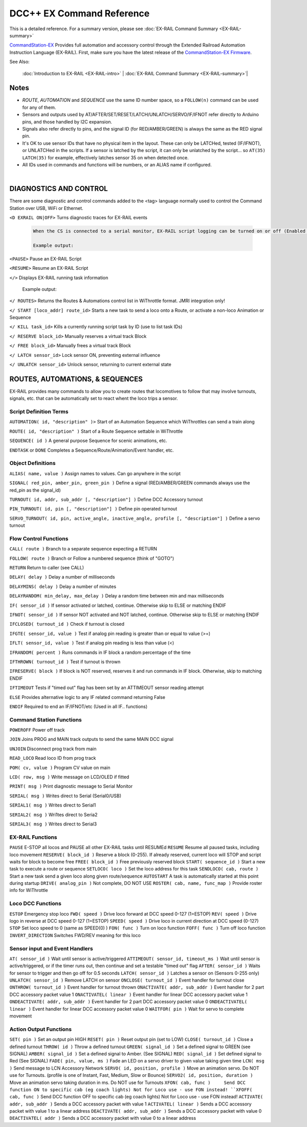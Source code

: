 ****************************
DCC++ EX Command Reference
****************************

This is a detailed reference. For a summary version, please see :doc:`EX-RAIL Command Summary <EX-RAIL-summary>`

`CommandStation-EX <https://github.com/DCC-EX/CommandStation-EX>`_ Provides full automation and accessory control through the Extended Railroad Automation Instruction Language (EX-RAIL). First, make sure you have the latest release of the `CommandStation-EX Firmware <https://github.com/DCC-EX/CommandStation-EX>`_.

See Also:

  :doc:`Introduction to EX-RAIL <EX-RAIL-intro>` |
  :doc:`EX-RAIL Command Summary <EX-RAIL-summary>`|

Notes
========


- *ROUTE*, *AUTOMATION* and *SEQUENCE* use the same ID number space, so a ``FOLLOW(n)`` command can be used for any of them.

- Sensors and outputs used by AT/AFTER/SET/RESET/LATCH/UNLATCH/SERVO/IF/IFNOT refer directly to Arduino pins, and those handled by I2C expansion.

- Signals also refer directly to pins, and the signal ID (for RED/AMBER/GREEN) is always the same as the RED signal pin.

- It's OK to use sensor IDs that have no physical item in the layout. These can only be LATCHed, tested (IF/IFNOT), or UNLATCHed in the scripts. If a sensor is latched by the script, it can only be unlatched by the script… so ``AT(35) LATCH(35)`` for example, effectively latches sensor 35 on when detected once.

- All IDs used in commands and functions will be numbers, or an ALIAS name if configured.

|

DIAGNOSTICS AND CONTROL
=======================

There are some diagnostic and control commands added to the <tag> language normally used to control the Command Station over USB, WiFi or Ethernet.

``<D EXRAIL ON|OFF>`` Turns diagnostic traces for EX-RAIL events

  .. code-block:: none

    When the CS is connected to a serial monitor, EX-RAIL script logging can be turned on or off (Enabled or Disabled)

    Example output:

  
``<PAUSE>`` Pause an EX-RAIL Script 

``<RESUME>`` Resume an EX-RAIL Script

``</>`` Displays EX-RAIL running task information

   Example output:

``</ ROUTES>``	Returns the Routes & Automations control list in WiThrottle format. JMRI integration only!

``</ START [loco_addr] route_id>``	Starts a new task to send a loco onto a Route, or activate a non-loco Animation or Sequence

``</ KILL task_id>``	Kills a currently running script task by ID (use to list task IDs)

``</ RESERVE block_id>``	Manually reserves a virtual track Block

``</ FREE block_id>``	Manually frees a virtual track Block

``</ LATCH sensor_id>``	Lock sensor ON, preventing external influence

``</ UNLATCH sensor_id>``	Unlock sensor, returning to current external state



ROUTES, AUTOMATIONS, & SEQUENCES
==================================

EX-RAIL provides many commands to allow you to create routes that locomotives to follow that may involve turnouts, signals, etc. that can be automatically set to react whent the loco trips a sensor.

Script Definition Terms
------------------------

``AUTOMATION( id, "description" )>``	Start of an Automation Sequence which WiThrottles can send a train along

``ROUTE( id, "description" )``	Start of a Route Sequence settable in WiThrottle

``SEQUENCE( id )``	A general purpose Sequence for scenic animations, etc.

``ENDTASK`` or ``DONE``	Completes a Sequence/Route/Animation/Event handler, etc.

Object Definitions
-------------------

``ALIAS( name, value )``	Assign names to values. Can go anywhere in the script

``SIGNAL( red_pin, amber_pin, green_pin )``	Define a signal (RED/AMBER/GREEN commands always use the red_pin as the signal_id)

``TURNOUT( id, addr, sub_addr [, "description"] )``	Define DCC Accessory turnout

``PIN_TURNOUT( id, pin [, "description"] )``	Define pin operated turnout

``SERVO_TURNOUT( id, pin, active_angle, inactive_angle, profile [, "description"] )``	Define a servo turnout

Flow Control Functions
------------------------

``CALL( route )``	Branch to a separate sequence expecting a RETURN

``FOLLOW( route )``	Branch or Follow a numbered sequence (think of "GOTO")

``RETURN``	Return to caller (see CALL)

``DELAY( delay )``	Delay a number of milliseconds

``DELAYMINS( delay )``	Delay a number of minutes

``DELAYRANDOM( min_delay, max_delay )``	Delay a random time between min and max milliseconds

``IF( sensor_id )``	If sensor activated or latched, continue. Otherwise skip to ELSE or matching ENDIF

``IFNOT( sensor_id )``	If sensor NOT activated and NOT latched, continue. Otherwise skip to ELSE or matching ENDIF

``IFCLOSED( turnout_id )``	Check if turnout is closed

``IFGTE( sensor_id, value )``	Test if analog pin reading is greater than or equal to value (>=)

``IFLT( sensor_id, value )``	Test if analog pin reading is less than value (<)

``IFRANDOM( percent )``	Runs commands in IF block a random percentage of the time

``IFTHROWN( turnout_id )``	Test if turnout is thrown

``IFRESERVE( block )``	If block is NOT reserved, reserves it and run commands in IF block. Otherwise, skip to matching ENDIF

``IFTIMEOUT``	Tests if "timed out" flag has been set by an ATTIMEOUT sensor reading attempt

``ELSE``	Provides alternative logic to any IF related command returning False

``ENDIF``	Required to end an IF/IFNOT/etc (Used in all IF.. functions)

Command Station Functions
--------------------------

``POWEROFF``	Power off track

``JOIN``	Joins PROG and MAIN track outputs to send the same MAIN DCC signal

``UNJOIN``	Disconnect prog track from main

``READ_LOCO``	Read loco ID from prog track

``POM( cv, value )``	Program CV value on main

``LCD( row, msg )``	Write message on LCD/OLED if fitted

``PRINT( msg )``	Print diagnostic message to Serial Monitor

``SERIAL( msg )``	Writes direct to Serial (Serial0/USB)

``SERIAL1( msg )``	Writes direct to Serial1

``SERIAL2( msg )``	Wri1tes direct to Seria2

``SERIAL3( msg )``	Writes direct to Serial3

EX-RAIL Functions
------------------

``PAUSE``	E-STOP all locos and PAUSE all other EX-RAIL tasks until RESUMEd
``RESUME``	Resume all paused tasks, including loco movement
``RESERVE( block_id )``	Reserve a block (0-255). If already reserved, current loco will STOP and script waits for block to become free
``FREE( block_id )``	Free previously reserved block
``START( sequence_id )``	Start a new task to execute a route or sequence
``SETLOCO( loco )``	Set the loco address for this task
``SENDLOCO( cab, route )``	Start a new task send a given loco along given route/sequence
``AUTOSTART``	A task is automatically started at this point during startup
``DRIVE( analog_pin )``	Not complete, DO NOT USE
``ROSTER( cab, name, func_map )``	Provide roster info for WiThrottle

Loco DCC Functions
-------------------

``ESTOP``	Emergency stop loco
``FWD( speed )``	Drive loco forward at DCC speed 0-127 (1=ESTOP)
``REV( speed )``	Drive logo in reverse at DCC speed 0-127 (1=ESTOP)
``SPEED( speed )``	Drive loco in current direction at DCC speed (0-127)
``STOP``	Set loco speed to 0 (same as SPEED(0) )
``FON( func )``	Turn on loco function
``FOFF( func )``	Turn off loco function
``INVERT_DIRECTION``	Switches FWD/REV meaning for this loco

Sensor input and Event Handlers 
--------------------------------

``AT( sensor_id )``	Wait until sensor is active/triggered
``ATTIMEOUT( sensor_id, timeout_ms )``	Wait until sensor is active/triggered, or if the timer runs out, then continue and set a testable "timed out" flag
``AFTER( sensor_id )``	Waits for sensor to trigger and then go off for 0.5 seconds
``LATCH( sensor_id )``	Latches a sensor on (Sensors 0-255 only)
``UNLATCH( sensor_id )``	Remove LATCH on sensor
``ONCLOSE( turnout_id )``	Event handler for turnout close
``ONTHROW( turnout_id )``	Event handler for turnout thrown
``ONACTIVATE( addr, sub_addr )``	Event handler for 2 part DCC accessory packet value 1
``ONACTIVATEL( linear )``	Event handler for linear DCC accessory packet value 1
``ONDEACTIVATE( addr, sub_addr )``	Event handler for 2 part DCC accessory packet value 0
``ONDEACTIVATEL( linear )``	Event handler for linear DCC accessory packet value 0
``WAITFOR( pin )``	Wait for servo to complete movement

Action Output Functions
------------------------

``SET( pin )``	Set an output pin HIGH
``RESET( pin )``	Reset output pin (set to LOW)
``CLOSE( turnout_id )``	Close a defined turnout
``THROW( id )``	Throw a defined turnout
``GREEN( signal_id )``	Set a defined signal to GREEN (see SIGNAL)
``AMBER( signal_id )``	Set a defined signal to Amber. (See SIGNAL)
``RED( signal_id )``	Set defined signal to Red (See SIGNAL)
``FADE( pin, value, ms )``	Fade an LED on a servo driver to given value taking given time
``LCN( msg )``	Send message to LCN Accessory Network
``SERVO( id, position, profile )``	Move an animation servo. Do NOT use for Turnouts. (profile is one of Instant, Fast, Medium, Slow or Bounce)
``SERVO2( id, position, duration )``	Move an animation servo taking duration in ms. Do NOT use for Turnouts
``XFON( cab, func )	Send DCC function ON to specific cab (eg coach lights) Not for Loco use - use FON instead!
``XFOFF( cab, func )``	Send DCC function OFF to specific cab (eg coach lights) Not for Loco use - use FON instead!
``ACTIVATE( addr, sub_addr )``	Sends a DCC accessory packet with value 1
``ACTIVATEL( linear )``	Sends a DCC accessory packet with value 1 to a linear address
``DEACTIVATE( addr, sub_addr )``	Sends a DCC accessory packet with value 0
``DEACTIVATEL( addr )``	Sends a DCC accessory packet with value 0 to a linear address